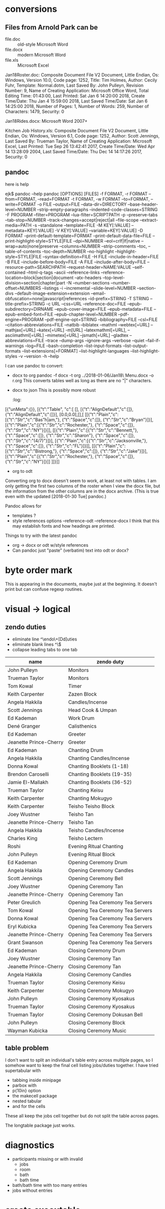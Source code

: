 #+drawers: hidden properties log code
* conversions
** Files from Arnold Park can be
    - file.doc :: old-style Microsoft Word
    - file.docx :: modern Microsoft Word
    - file.xls :: Microsoft Excel
    :log:      
Jan18Roster.doc:                       Composite Document File V2 Document, Little Endian, Os: Windows, Version 10.0, Code page: 1252, Title: Tim Holmes, Author: Cecily Fuhr, Template: Normal.dotm, Last Saved By: John Pulleyn, Revision Number: 9, Name of Creating Application: Microsoft Office Word, Total Editing Time: 01:43:00, Last Printed: Sat Jan  6 14:20:00 2018, Create Time/Date: Thu Jan  4 15:59:00 2018, Last Saved Time/Date: Sat Jan  6 14:25:00 2018, Number of Pages: 1, Number of Words: 259, Number of Characters: 1479, Security: 0

Jan18Rides.docx:                       Microsoft Word 2007+

Kitchen Job History.xls:               Composite Document File V2 Document, Little Endian, Os: Windows, Version 6.1, Code page: 1252, Author: Scott Jennings, Last Saved By: Trueman Taylor, Name of Creating Application: Microsoft Excel, Last Printed: Tue Sep 26 13:42:41 2017, Create Time/Date: Wed Apr 14 13:28:09 2004, Last Saved Time/Date: Thu Dec 14 14:17:26 2017, Security: 0
  :end:
** pandoc
   here is help
   :log:
ejk$ pandoc --help
pandoc [OPTIONS] [FILES]
  -f FORMAT, -r FORMAT  --from=FORMAT, --read=FORMAT                    
  -t FORMAT, -w FORMAT  --to=FORMAT, --write=FORMAT                     
  -o FILE               --output=FILE                                   
                        --data-dir=DIRECTORY                            
                        --base-header-level=NUMBER                      
                        --strip-empty-paragraphs                        
                        --indented-code-classes=STRING                  
  -F PROGRAM            --filter=PROGRAM                                
                        --lua-filter=SCRIPTPATH                         
  -p                    --preserve-tabs                                 
                        --tab-stop=NUMBER                               
                        --track-changes=accept|reject|all               
                        --file-scope                                    
                        --extract-media=PATH                            
  -s                    --standalone                                    
                        --template=FILE                                 
  -M KEY[:VALUE]        --metadata=KEY[:VALUE]                          
  -V KEY[:VALUE]        --variable=KEY[:VALUE]                          
  -D FORMAT             --print-default-template=FORMAT                 
                        --print-default-data-file=FILE                  
                        --print-highlight-style=STYLE|FILE              
                        --dpi=NUMBER                                    
                        --eol=crlf|lf|native                            
                        --wrap=auto|none|preserve                       
                        --columns=NUMBER                                
                        --strip-comments                                
                        --toc, --table-of-contents                      
                        --toc-depth=NUMBER                              
                        --no-highlight                                  
                        --highlight-style=STYLE|FILE                    
                        --syntax-definition=FILE                        
  -H FILE               --include-in-header=FILE                        
  -B FILE               --include-before-body=FILE                      
  -A FILE               --include-after-body=FILE                       
                        --resource-path=SEARCHPATH                      
                        --request-header=NAME:VALUE                     
                        --self-contained                                
                        --html-q-tags                                   
                        --ascii                                         
                        --reference-links                               
                        --reference-location=block|section|document     
                        --atx-headers                                   
                        --top-level-division=section|chapter|part       
  -N                    --number-sections                               
                        --number-offset=NUMBERS                         
                        --listings                                      
  -i                    --incremental                                   
                        --slide-level=NUMBER                            
                        --section-divs                                  
                        --default-image-extension=extension             
                        --email-obfuscation=none|javascript|references  
                        --id-prefix=STRING                              
  -T STRING             --title-prefix=STRING                           
  -c URL                --css=URL                                       
                        --reference-doc=FILE                            
                        --epub-subdirectory=DIRNAME                     
                        --epub-cover-image=FILE                         
                        --epub-metadata=FILE                            
                        --epub-embed-font=FILE                          
                        --epub-chapter-level=NUMBER                     
                        --pdf-engine=PROGRAM                            
                        --pdf-engine-opt=STRING                         
                        --bibliography=FILE                             
                        --csl=FILE                                      
                        --citation-abbreviations=FILE                   
                        --natbib                                        
                        --biblatex                                      
                        --mathml                                        
                        --webtex[=URL]                                  
                        --mathjax[=URL]                                 
                        --katex[=URL]                                   
  -m[URL]               --latexmathml[=URL], --asciimathml[=URL]        
                        --mimetex[=URL]                                 
                        --jsmath[=URL]                                  
                        --gladtex                                       
                        --abbreviations=FILE                            
                        --trace                                         
                        --dump-args                                     
                        --ignore-args                                   
                        --verbose                                       
                        --quiet                                         
                        --fail-if-warnings                              
                        --log=FILE                                      
                        --bash-completion                               
                        --list-input-formats                            
                        --list-output-formats                           
                        --list-extensions[=FORMAT]                      
                        --list-highlight-languages                      
                        --list-highlight-styles                         
  -v                    --version                                       
  -h                    --help                                          
:end:
    I can use pandoc to convert:
    - docx to org
        pandoc -f docx -t org ../2018-01-06/Jan18\ Menu.docx -o r.org
      This converts tables well as long as there are no "|"
      characters.
    - docx to json
      This is possibly more robust
      :log:
[{"unMeta":{}},
 [{"t":"Table",
   "c":[
     [],
     [{"t":"AlignDefault","c":[]},{"t":"AlignDefault","c":[]}],
     [0.0,0.0],[],[
       [[{"t":"Plain","c":[{"t":"Str","c":"Bas”h|am,"},
                           {"t":"Space","c":[]},
                           {"t":"Str","c":"Bryan"}]}],
        [{"t":"Plain","c":[{"t":"Str","c":"Rochester,"},
                           {"t":"Space","c":[]},
                           {"t":"Str","c":"NY"}]}]],
       [[{"t":"Plain","c":[{"t":"Str","c":"Bennett,"},
                           {"t":"Space","c":[]},
                           {"t":"Str","c":"Sharon"},
                           {"t":"Space","c":[]},
                           {"t":"Str","c":"(4/7)"}]}],
        [{"t":"Plain","c":[{"t":"Str","c":"Jacksonville,"},
                           {"t":"Space","c":[]},
                           {"t":"Str","c":"FL"}]}]],
       [[{"t":"Plain","c":[{"t":"Str","c":"Bistrong,"},
                           {"t":"Space","c":[]},
                           {"t":"Str","c":"Jake"}]}],
        [{"t":"Plain","c":[{"t":"Str","c":"Rochester,"},
                           {"t":"Space","c":[]},
                           {"t":"Str","c":"NY"}]}]]
     ]]}]]
     :end:
    - org to odt
    Converting org to docx doesn't seem to work, at least not with
    tables. I am only getting the first two columns of the roster when
    I view the docx file, but the information from the other columns
    are in the docx archive. (This is true even with the updated
    [2018-01-30 Tue] pandoc.)

    Pandoc allows for
    - templates ?
    - style references
      options --reference-odt --reference-docx
      I think that this may establish fonts and how headings are
      printed.

    Things to try with the latest pandoc
    - org -> docx or odt w/style references
    - Can pandoc just "paste" (verbatim) text into odt or docx?
** lowriter
    Using pandoc and lowriter I can convert an org table to a docx
    file.
    :log:
#!/bin/bash

### The argument to this script is the org file without the ".org"
### extension.

base=$1
orgfile=${base}.org
odtfile=${base}.odt
docxfile=${base}.docx

pandoc --from=org --to=odt --output=${odtfile} ${orgfile}
lowriter --convert-to docx ${odtfile}
:end:
* byte order mark \uFEFF
  This is appearing in the documents, maybe just at the beginning. It
  doesn't print but can confuse regexp routines.
* visual -> logical
** zendo duties
  - eliminate line ^\\s*[Zz]endo\\s+[Dd]uties
  - eliminate blank lines ^\\s*$
  - collapse leading tabs to one tab

|------------------------+----------------------------------|
| name                   | zendo duty                       |
|------------------------+----------------------------------|
| John Pulleyn           | Monitors                         |
| Trueman Taylor         | Monitors                         |
| Tom Kowal              | Timer                            |
| Keith Carpenter        | Zazen Block                      |
| Angela Hakkila         | Candles/Incense                  |
| Scott Jennings         | Head Cook & Umpan                |
| Ed Kademan             | Work Drum                        |
| Dené Granger           | Calisthenics                     |
| Ed Kademan             | Greeter                          |
| Jeanette Prince-Cherry | Greeter                          |
| Ed Kademan             | Chanting Drum                    |
| Angela Hakkila         | Chanting Candles/Incense         |
| Donna Kowal            | Chanting Booklets (1-18)         |
| Brendon Caroselli      | Chanting Booklets (19-35)        |
| Jamie El-Mallakh       | Chanting Booklets (36-52)        |
| Trueman Taylor         | Chanting Keisu                   |
| Keith Carpenter        | Chanting Mokugyo                 |
| Keith Carpenter        | Teisho Teisho Block              |
| Joey Wustner           | Teisho Tan                       |
| Jeanette Prince-Cherry | Teisho Tan                       |
| Angela Hakkila         | Teisho Candles/Incense           |
| Charles King           | Teisho Lectern                   |
| Roshi                  | Evening Ritual Chanting          |
| John Pulleyn           | Evening Ritual Block             |
| Ed Kademan             | Opening Ceremony Drum            |
| Angela Hakkila         | Opening Ceremony Candles         |
| Scott Jennings         | Opening Ceremony Bell            |
| Joey Wustner           | Opening Ceremony Tan             |
| Jeanette Prince-Cherry | Opening Ceremony Tan             |
| Peter Greulich         | Opening Tea Ceremony Tea Servers |
| Tom Kowal              | Opening Tea Ceremony Tea Servers |
| Donna Kowal            | Opening Tea Ceremony Tea Servers |
| Eryl Kubicka           | Opening Tea Ceremony Tea Servers |
| Jeanette Prince-Cherry | Opening Tea Ceremony Tea Servers |
| Grant Swanson          | Opening Tea Ceremony Tea Servers |
| Ed Kademan             | Closing Ceremony Drum            |
| Joey Wustner           | Closing Ceremony Tan             |
| Jeanette Prince-Cherry | Closing Ceremony Tan             |
| Angela Hakkila         | Closing Ceremony Candles         |
| Trueman Taylor         | Closing Ceremony Keisu           |
| Keith Carpenter        | Closing Ceremony Mokugyo         |
| John Pulleyn           | Closing Ceremony Kyosakus        |
| Trueman Taylor         | Closing Ceremony Kyosakus        |
| Trueman Taylor         | Closing Ceremony Dokusan Bell    |
| John Pulleyn           | Closing Ceremony Block           |
| Wayman Kubicka         | Closing Ceremony Music           |
|------------------------+----------------------------------|
** table problem
   I don't want to split an individual's table entry across multiple
   pages, so I somehow want to keep the final cell listing jobs/duties
   together. I have tried supertabular with
   - tabbing inside minipage
   - parbox with \\
   - p{10in} option
   - the makecell package
   - nested tabular
   - \savebox and \usebox for the cells
   These all keep the jobs cell together but do not split the table
   across pages.

   The longtable package just works.
* diagnostics
  - participants missing or with invalid
    - jobs
    - room
    - bath
    - bath time
  - bath/bath time with too many entries
  - jobs without entries
* create executable
  - Args are stored in current-command-line-arguments.
  - I have created helloworld.rkt
    Running
      raco exe helloworld.rkt
    creates hellworld which is a (large) executable that I can run as
    ./helloworld. (But I believe that it still depends on shared
    libraries on my racket distribution.)
  - Running
      raco distribute standalone helloworld
    creates the directory standalone with bin and lib
    subdirectories. The bin subdirectory contains the helloworld
    executable and the lib contains dependencies. Note that the raco
    command above used the executable file. To create the
    distribution one has to do "raco exe" and "raco distribute".
      raco exe helloworld.rkt
      raco distribute standalone helloworld
  - modify s-docs
    - temporary directory:
      (define *tmp-dir* "/tmp")
      and this is used in (docx->table) for the temporary json
      output. It is also used in all the publish functions.
    - (docx-source) has the input directory hardwired, and that is the
      only reference.
* create pdf
  + from racket, [[https://groups.google.com/forum/m/#!topic/racket-users/EtIDwowMijc][link]]
  + arguments I am currently giving to text2pdf
    -v10      line spacing in points
    -L -c120  landscape, maximum characters per line
    -L -c100  landscape, maximum characters per line
* Windows
  - You can set the PATH environment variable in Windows7 by
    Computer → Properties → Advanced Settings → Environment Variables
  - Create executable
    raco exe s-docs.rkt
    raco distribute standalone s-docs.exe

